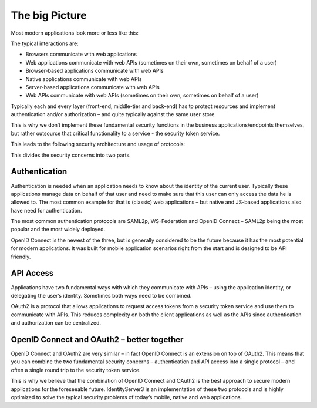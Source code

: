 The big Picture
===============

Most modern applications look more or less like this:

.. image:: images/appArch.png

The typical interactions are:

* Browsers communicate with web applications

* Web applications communicate with web APIs (sometimes on their own, sometimes on behalf of a user)

* Browser-based applications communicate with web APIs

* Native applications communicate with web APIs

* Server-based applications communicate with web APIs

* Web APIs communicate with web APIs (sometimes on their own, sometimes on behalf of a user)

Typically each and every layer (front-end, middle-tier and back-end) has to protect resources and
implement authentication and/or authorization – and quite typically against the same user store.

This is why we don’t implement these fundamental security functions in the business applications/endpoints themselves,
but rather outsource that critical functionality to a service - the security token service.

This leads to the following security architecture and usage of protocols:

.. image:: images/protocols.png

This divides the security concerns into two parts.

Authentication
^^^^^^^^^^^^^^
Authentication is needed when an application needs to know about the identity of the current user.
Typically these applications manage data on behalf of that user and need to make sure that this user can only
access the data he is allowed to. The most common example for that is (classic) web applications –
but native and JS-based applications also have need for authentication.

The most common authentication protocols are SAML2p, WS-Federation and OpenID Connect – SAML2p being the
most popular and the most widely deployed.

OpenID Connect is the newest of the three, but is generally considered to be the future because it has the
most potential for modern applications. It was built for mobile application scenarios right from the start
and is designed to be API friendly.

API Access
^^^^^^^^^^
Applications have two fundamental ways with which they communicate with APIs – using the application identity,
or delegating the user’s identity. Sometimes both ways need to be combined.

OAuth2 is a protocol that allows applications to request access tokens from a security token service and use them
to communicate with APIs. This reduces complexity on both the client applications as well as the APIs since
authentication and authorization can be centralized.

OpenID Connect and OAuth2 – better together
^^^^^^^^^^^^^^^^^^^^^^^^^^^^^^^^^^^^^^^^^^^
OpenID Connect and OAuth2 are very similar – in fact OpenID Connect is an extension on top of OAuth2.
This means that you can combine the two fundamental security concerns – authentication and API access into a single protocol –
and often a single round trip to the security token service.

This is why we believe that the combination of OpenID Connect and OAuth2 is the best approach to secure modern
applications for the foreseeable future. IdentityServer3 is an implementation of these two protocols and is
highly optimized to solve the typical security problems of today’s mobile, native and web applications.

